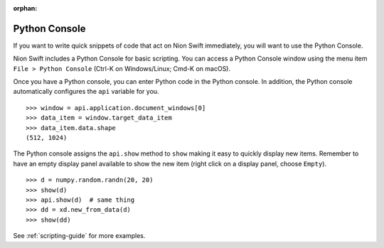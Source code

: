 :orphan:

.. _python-console:

Python Console
==============
If you want to write quick snippets of code that act on Nion Swift immediately, you will want to use the Python Console.

Nion Swift includes a Python Console for basic scripting. You can access a Python Console window using the
menu item ``File > Python Console`` (Ctrl-K on Windows/Linux; Cmd-K on macOS).

Once you have a Python console, you can enter Python code in the Python console. In addition, the Python console
automatically configures the ``api`` variable for you. ::

   >>> window = api.application.document_windows[0]
   >>> data_item = window.target_data_item
   >>> data_item.data.shape
   (512, 1024)

The Python console assigns the ``api.show`` method to ``show`` making it easy to quickly display new items. Remember to
have an empty display panel available to show the new item (right click on a display panel, choose ``Empty``). ::

    >>> d = numpy.random.randn(20, 20)
    >>> show(d)
    >>> api.show(d)  # same thing
    >>> dd = xd.new_from_data(d)
    >>> show(dd)

See :ref:`scripting-guide` for more examples.
